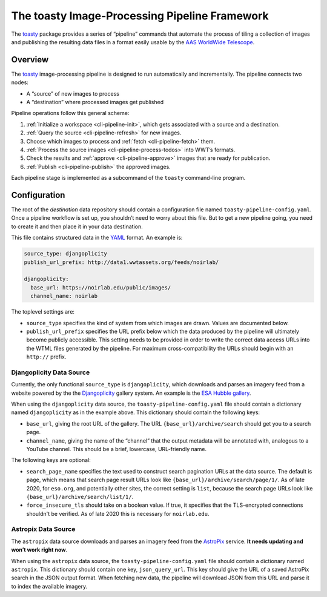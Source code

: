 .. _pipeline:

==============================================
The toasty Image-Processing Pipeline Framework
==============================================

The toasty_ package provides a series of “pipeline” commands that automate the
process of tiling a collection of images and publishing the resulting data files
in a format easily usable by the `AAS WorldWide Telescope`_.

.. _toasty: https://toasty.readthedocs.io/
.. _AAS WorldWide Telescope: http://worldwidetelescope.org/


Overview
========

The toasty_ image-processing pipeline is designed to run automatically and
incrementally. The pipeline connects two nodes:

- A “source” of new images to process
- A “destination” where processed images get published

Pipeline operations follow this general scheme:

1. :ref:`Initialize a workspace <cli-pipeline-init>`, which gets associated with a
   source and a destination.
2. :ref:`Query the source <cli-pipeline-refresh>` for new images.
3. Choose which images to process and :ref:`fetch <cli-pipeline-fetch>` them.
4. :ref:`Process the source images <cli-pipeline-process-todos>` into WWT’s formats.
5. Check the results and :ref:`approve <cli-pipeline-approve>` images that are
   ready for publication.
6. :ref:`Publish <cli-pipeline-publish>` the approved images.

Each pipeline stage is implemented as a subcommand of the ``toasty``
command-line program.


Configuration
=============

The root of the *destination* data repository should contain a configuration
file named ``toasty-pipeline-config.yaml``. Once a pipeline workflow is set up,
you shouldn’t need to worry about this file. But to get a new pipeline going,
you need to create it and then place it in your data destination.

This file contains structured data in the `YAML <https://yaml.org/>`_ format. An
example is:

.. code-block:: YAML

    source_type: djangoplicity
    publish_url_prefix: http://data1.wwtassets.org/feeds/noirlab/

    djangoplicity:
      base_url: https://noirlab.edu/public/images/
      channel_name: noirlab

The toplevel settings are:

- ``source_type`` specifies the kind of system from which images are drawn.
  Values are documented below.
- ``publish_url_prefix`` specifies the URL prefix below which the data
  produced by the pipeline will ultimately become publicly accessible. This
  setting needs to be provided in order to write the correct data access URLs
  into the WTML files generated by the pipeline. For maximum cross-compatibility
  the URLs should begin with an ``http://`` prefix.

Djangoplicity Data Source
-------------------------

Currently, the only functional ``source_type`` is ``djangoplicity``, which
downloads and parses an imagery feed from a website powered by the the
`Djangoplicity <https://github.com/djangoplicity/djangoplicity>`_ gallery
system. An example is the `ESA Hubble gallery
<https://spacetelescope.org/images/>`_.

When using the ``djangoplicity`` data source, the ``toasty-pipeline-config.yaml``
file should contain a dictionary named ``djangoplicity`` as in the example above.
This dictionary should contain the following keys:

- ``base_url``, giving the root URL of the gallery. The URL
  ``{base_url}/archive/search`` should get you to a search page.
- ``channel_name``, giving the name of the “channel” that the output metadata will
  be annotated with, analogous to a YouTube channel. This should be a brief, lowercase,
  URL-friendly name.

The following keys are optional:

- ``search_page_name`` specifies the text used to construct search pagination URLs
  at the data source. The default is ``page``, which means that search page
  result URLs look like ``{base_url}/archive/search/page/1/``. As of late 2020,
  for ``eso.org``, and potentially other sites, the correct setting is ``list``,
  because the search page URLs look like ``{base_url}/archive/search/list/1/``.
- ``force_insecure_tls`` should take on a boolean value. If true, it specifies
  that the TLS-encrypted connections shouldn't be verified. As of late 2020 this
  is necessary for ``noirlab.edu``.

Astropix Data Source
--------------------

The ``astropix`` data source downloads and parses an imagery feed from the
`AstroPix <https://astropix.ipac.caltech.edu/>`_ service. **It needs updating
and won’t work right now**.

When using the ``astropix`` data source, the ``toasty-pipeline-config.yaml``
file should contain a dictionary named ``astropix``. This dictionary should
contain one key, ``json_query_url``. This key should give the URL of a saved
AstroPix search in the JSON output format. When fetching new data, the pipeline
will download JSON from this URL and parse it to index the available imagery.

